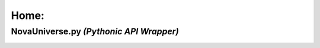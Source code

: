 =================
Home:
=================

#################
NovaUniverse.py *(Pythonic API Wrapper)*
#################
.. image:: https://user-images.githubusercontent.com/66202304/147414615-4a410681-0e02-41e3-88cd-3d28d4bf6898.png
 :width: 600
 :align: center
